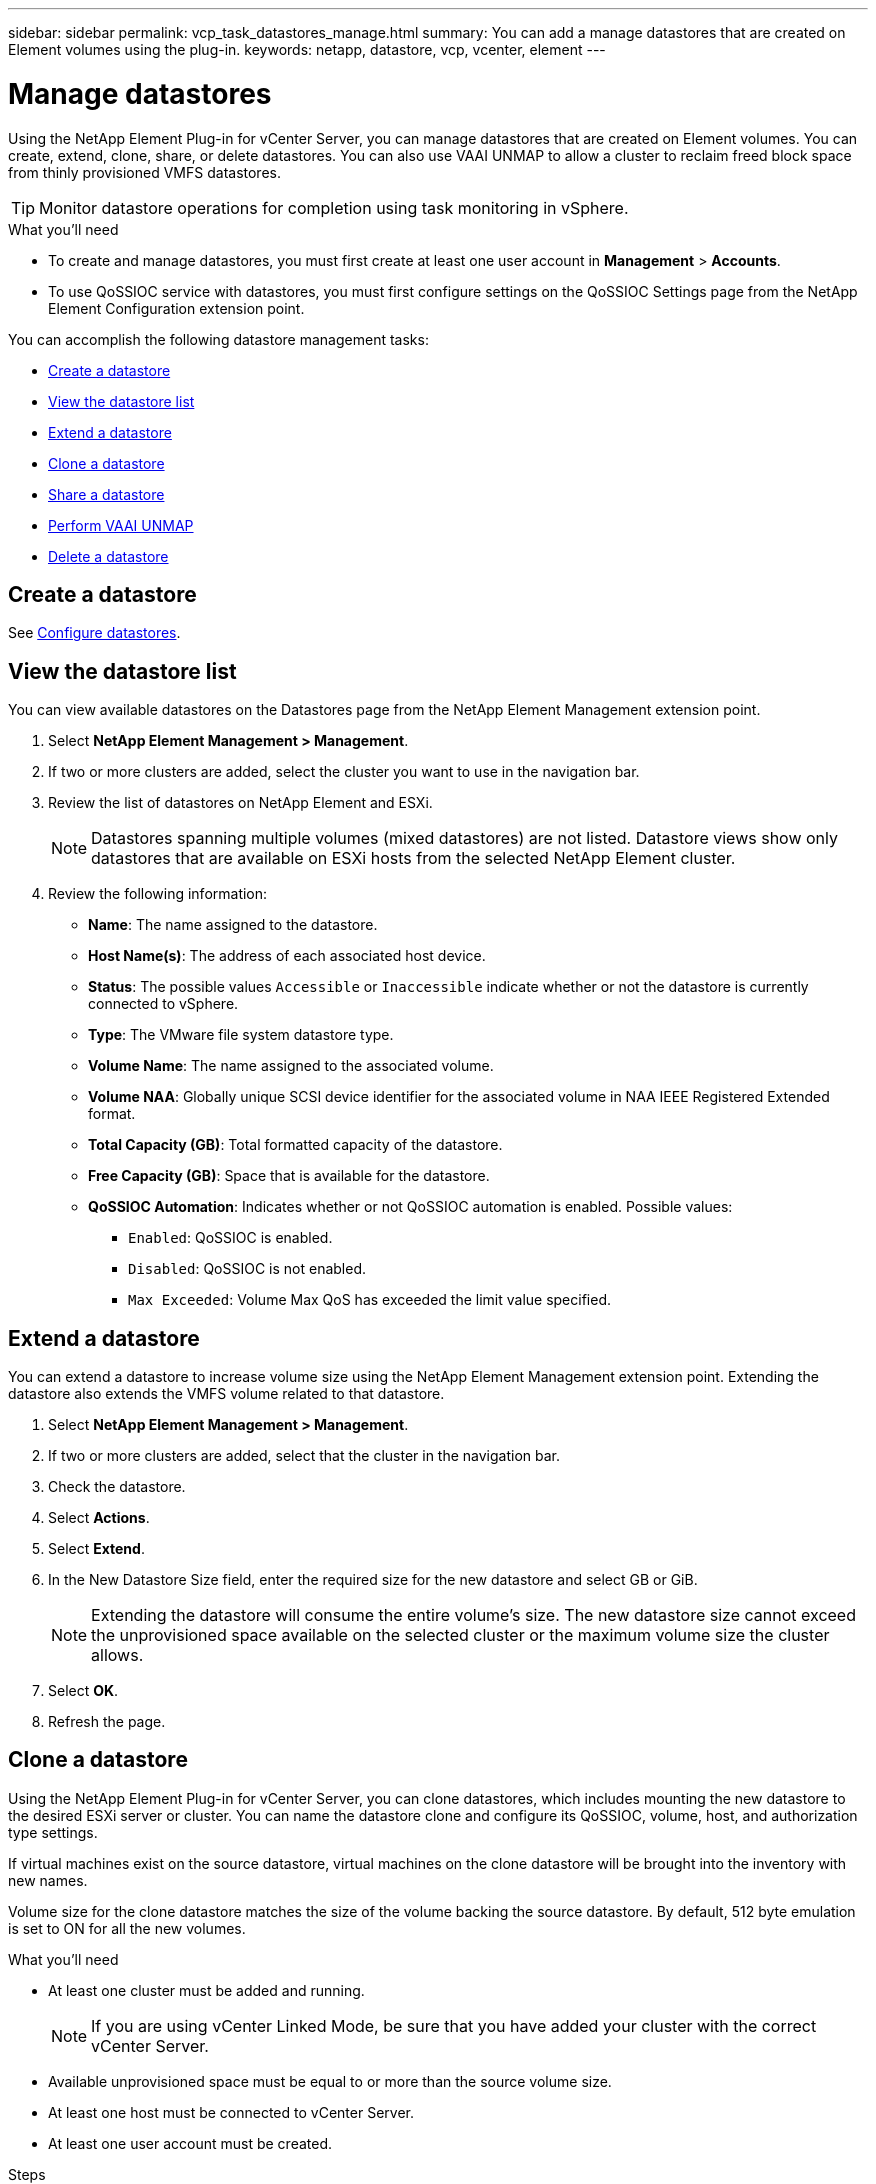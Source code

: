 ---
sidebar: sidebar
permalink: vcp_task_datastores_manage.html
summary: You can add a manage datastores that are created on Element volumes using the plug-in.
keywords: netapp, datastore, vcp, vcenter, element
---

= Manage datastores
:hardbreaks:
:nofooter:
:icons: font
:linkattrs:
:imagesdir: ../media/

[.lead]
Using the NetApp Element Plug-in for vCenter Server, you can manage datastores that are created on Element volumes. You can create, extend, clone, share, or delete datastores. You can also use VAAI UNMAP to allow a cluster to reclaim freed block space from thinly provisioned VMFS datastores.

TIP: Monitor datastore operations for completion using task monitoring in vSphere.

.What you'll need
* To create and manage datastores, you must first create at least one user account in *Management* > *Accounts*.
* To use QoSSIOC service with datastores, you must first configure settings on the QoSSIOC Settings page from the NetApp Element Configuration extension point.




You can accomplish the following datastore management tasks:

* <<Create a datastore>>
* <<View the datastore list>>
* <<Extend a datastore>>
* <<Clone a datastore>>
* <<Share a datastore>>
* <<Perform VAAI UNMAP>>
* <<Delete a datastore>>

== Create a datastore

See link:vcp_task_getstarted.html#Configure-datastores[Configure datastores].




== View the datastore list
You can view available datastores on the Datastores page from the NetApp Element Management extension point.

. Select *NetApp Element Management > Management*.
. If two or more clusters are added, select the cluster you want to use in the navigation bar.
. Review the list of datastores on NetApp Element and ESXi.
+
NOTE: Datastores spanning multiple volumes (mixed datastores) are not listed. Datastore views show only datastores that are available on ESXi hosts from the selected NetApp Element cluster.

. Review the following information:
+
* *Name*: The name assigned to the datastore.
* *Host Name(s)*: The address of each associated host device.
* *Status*: The possible values `Accessible` or `Inaccessible` indicate whether or not the datastore is currently connected to vSphere.
* *Type*: The VMware file system datastore type.
* *Volume Name*: The name assigned to the associated volume.
* *Volume NAA*: Globally unique SCSI device identifier for the associated volume in NAA IEEE Registered Extended format.
* *Total Capacity (GB)*: Total formatted capacity of the datastore.
* *Free Capacity (GB)*: Space that is available for the datastore.
* *QoSSIOC Automation*: Indicates whether or not QoSSIOC automation is enabled. Possible values:
+
** `Enabled`: QoSSIOC is enabled.
** `Disabled`: QoSSIOC is not enabled.
** `Max Exceeded`: Volume Max QoS has exceeded the limit value specified.

== Extend a datastore

You can extend a datastore to increase volume size using the NetApp Element Management extension point. Extending the datastore also extends the VMFS volume related to that datastore.

. Select *NetApp Element Management > Management*.
. If two or more clusters are added, select that the cluster in the navigation bar.
. Check the datastore.
. Select *Actions*.
. Select *Extend*.
. In the New Datastore Size field, enter the required size for the new datastore and select GB or GiB.
+
NOTE: Extending the datastore will consume the entire volume's size. The new datastore size cannot exceed the unprovisioned space available on the selected cluster or the maximum volume size the cluster allows.

. Select *OK*.
. Refresh the page.

== Clone a datastore

Using the NetApp Element Plug-in for vCenter Server, you can clone datastores, which includes mounting the new datastore to the desired ESXi server or cluster. You can name the datastore clone and configure its QoSSIOC, volume, host, and authorization type settings.

If virtual machines exist on the source datastore, virtual machines on the clone datastore will be brought into the inventory with new names.

Volume size for the clone datastore matches the size of the volume backing the source datastore. By default, 512 byte emulation is set to ON for all the new volumes.

.What you'll need
* At least one cluster must be added and running.
+
NOTE: If you are using vCenter Linked Mode, be sure that you have added your cluster with the correct vCenter Server.

* Available unprovisioned space must be equal to or more than the source volume size.
* At least one host must be connected to vCenter Server.
* At least one user account must be created.

.Steps
. Select *NetApp Element Management > Management*.
. If two or more clusters are added, select that the cluster in the navigation bar.
. Check the datastore you want to clone.
. Select *Actions*.
. Select *Clone*.
+
NOTE: If you attempt to clone a datastore that contains virtual machines with attached disks not located on the selected datastore, copies of the virtual machines on the cloned datastore will not be added to the virtual machine inventory.

. Enter a datastore name.
+
TIP: Use a unique name for each datastore in a data center. For multiple cluster or vCenter Server environments, use descriptive naming best practices.

. Select *Next*.
. Select one or more required hosts for the datastore.
+
NOTE: You need at least one connected host before you can create a new datastore. If your host has multiple initiators, select an initiator or the host to select all initiators. If you are using vCenter Linked Mode, only hosts available to the vCenter Server to which the cluster is assigned are available to select.

. Select *Next*.
. In the *Configure Volume* pane, do the following:
.. Enter a name for the new NetApp Element volume that backs the clone datastore.
.. Select a user account from the account list.
+
NOTE: You need at least one existing user account before you can create a volume.

.. In the *Quality of Service* area, do one of the following:
+
** Under Policy, select an existing QoS policy, if available.
** Under Custom Settings, set customized minimum, maximum, and burst values for IOPS or use the default QoS values.
+
QoS policies are best for service environments, for example, with database, application, or infrastructure servers that rarely reboot and need constant equal access to storage. Custom QoSSIOC automation is best for light use VMs, such as virtual desktops or specialized kiosk-type VMs, that may be rebooted, powered on, or powered off daily or several times a day. QoSSIOC automation and QoS policies should not be used together.
+
Volumes that have a Max or Burst IOPS value greater than 20,000 IOPS might require high queue depth or multiple sessions to achieve this level of IOPS on a single volume.

. Select *Next*.
. Configure authorization type for host access by selecting one of the following options:
+
** Use Volume Access Group: Use the volume access group authorization type to explicitly limit which initiators can see volumes.
** Use CHAP: Use CHAP for secure secret-based access with no limits on initiators.

. Select *Next*.
. If you selected Use *Volume Access Group*, configure the volume access groups for the selected hosts.
+
The volume access groups listed in Required by Selected Initiators are already associated with one or more of the host initiators you selected in an earlier step.

+
.. Select additional volume access groups or create new ones to associate with available initiators:
+
** Available: Other volume access group options in the cluster.
** Create New Access Group: Enter the name of the new access group and click *Add*.

.. Select *Next*.
.. In the *Configure Hosts' Access* pane, associate available host initiators (IQN or WWPN) with the volume access groups you selected in the previous pane.
+
If a host initiator is already associated with a volume access group, the field is read-only for that initiator. If a host initiator does not have a volume access group association, select an option from the drop-down list next to the initiator.
.. Select *Next*.
. If you want to enable QoSSIOC automation, check the *Enable QoS & SIOC* box and then configure the QoSSIOC settings.
+
IMPORTANT: If you are using QoS policies, do not enable QoSSIOC. QoSSIOC will override and adjust QoS values for volume QoS settings.

+
If the QoSSIOC service is not available, you must first configure settings on the QoSSIOC Settings page from the NetApp Element Configuration extension point.

.. Select *Enable QoS & SIOC*.
.. Configure the *Burst Factor*.
+
The burst factor is a multiple of the IOPS limit (SIOC) setting for the VMDK. If you change the default, make sure to use a burst factor value that will not exceed the maximum burst limit for a NetApp Element volume when the burst factor value is multiplied by the IOPS limit for any VMDK.

.. *Optional*: Select *Override Default QoS* and configure the settings.
+
If the Override Default QoS setting is disabled for the datastore, the Shares and Limit IOPS values are automatically set based on the default SIOC settings of each VM.
+
TIP: Do not customize the SIOC share limit without also customizing the SIOC IOPS limit.

+
TIP: By default, the maximum SIOC disk shares are set to ~Unlimited~. In a large VM environment such as VDI, this can lead to overcommitting maximum IOPS on the cluster. When you enable QoSSIOC, always check the Override Default QoS and set the Limit IOPS option to something reasonable.

. Select *Next*.
. Confirm the selections and select *Finish*.
. Refresh the page.

== Share a datastore

You can share a datastore with one or more hosts using the NetApp Element Management extension point.

Datastores can be shared only among hosts within the same data center.

.What you'll need

* At least one cluster must be added and running.
+
NOTE: If you are using vCenter Linked Mode, be sure that you have added your cluster with the correct vCenter Server.

* There must be more than one host under the selected data center.

.Steps
. Select *NetApp Element Management > Management*.
. Check the datastore.
. Select *Actions*.
. Select *Share*.
. Configure authorization type for host access by selecting one of the following options:
+
** Use Volume Access Group: Use the volume access group authorization type to explicitly limit which initiators can see volumes.
** Use CHAP: Use CHAP for secure secret-based access with no limits on initiators.

. Select *Next*.
. Select one or more required hosts for the datastore.
+
NOTE: You need at least one connected host before you can create a new datastore. If your host has multiple initiators, select an initiator or all initiators by selecting the host. If you are using vCenter Linked Mode, only hosts available to the vCenter Server to which the cluster is assigned are available to select.

. Select *Next*.
. If you selected Use *Volume Access Group*, configure the volume access groups for the selected hosts.
+
The volume access groups listed in *Required by Selected Initiators* are already associated with one or more of the host initiators you selected in an earlier step.

+
.. Select additional volume access groups or create new ones to associate with available initiators:
+
** Available: Other volume access group options in the cluster.
** Create New Access Group: Enter the name of the new access group and click *Add*.

.. Select *Next*.
.. In the *Configure Hosts' Access* pane, associate available host initiators (IQN or WWPN) with the volume access groups you selected in the previous pane.
+
If a host initiator is already associated with a volume access group, the field is read-only for that initiator. If a host initiator does not have a volume access group association, select an option from the drop-down list next to the initiator.

. Confirm the selections and select *Finish*.
. Refresh the page.


== Perform VAAI UNMAP

If you want a cluster to reclaim freed block space from thinly provisioned VMFS5 datastores, use the VAAI UNMAP feature.

.What you'll need
* Ensure that the datastore you are using for the task is VMFS5 or earlier. VAAI UNMAP is unavailable for VMFS6 because ESXi performs the task automatically
* Ensure that the ESXi host system settings are enabled for VAAI UNMAP:
+
`esxcli system settings advanced list -o/VMFS3/EnableBlockDelete`
+
The integer value must be set to 1 to enable.
* If the ESXi host system settings are not enabled for VAAI UNMAP, set the integer value to 1 with this command:
+

`esxcli system settings advanced set -i 1 -o /VMFS3/EnableBlockDelete`

.Steps
. Select *NetApp Element Management > Management*.
. If two or more clusters are added, select that the cluster in the navigation bar.
. Check the datastore.
. Select *Actions*.
. Select *VAAI Unmap*.
. Select a host by name or IP address.
. Enter the host user name and password.
. Confirm the selections and select *OK*.

== Delete a datastore
You can delete a datastore using the NetApp Element Management extension point. This operation permanently deletes all the files associated with the VMs on the datastore that you want to delete. The plug-in does not delete datastores that contain registered VMs.

. Select *NetApp Element Management > Management*.
. Check the datastore.
. Select *Actions*.
. Select *Delete*.
. *Optional*: If you want to delete the NetApp Element volume that is associated with the datastore, select the *Delete associated volume* check box.
+
NOTE: You can also choose to retain the volume and later associate it with another datastore.

. Select *Yes*.



[discrete]
== Find more information

*	https://docs.netapp.com/sfe-122/topic/com.netapp.ndc.sfe-vers/GUID-B1944B0E-B335-4E0B-B9F1-E960BF32AE56.html[NetApp SolidFire and Element Documentation Center (Documentation Center Versions)^]
